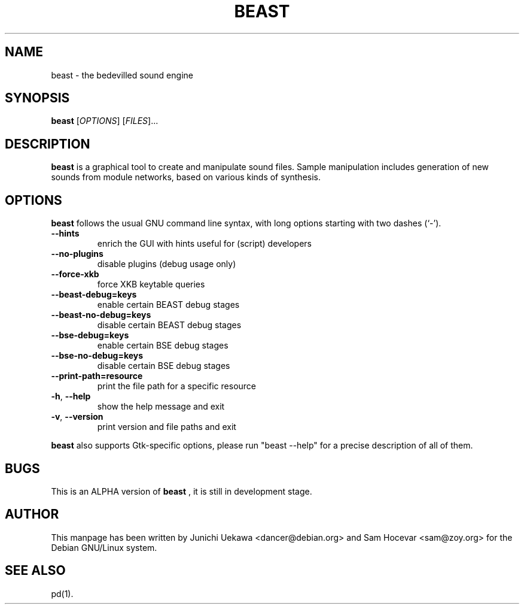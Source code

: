 .TH BEAST 1 "28 Feb 2001" "Debian GNU/Linux" "BEAST/BSE"
.SH NAME
beast \- the bedevilled sound engine
.SH SYNOPSIS
.B beast
.RI [ OPTIONS ]
.RI [ FILES ]...
.SH DESCRIPTION
.B beast
is a graphical tool to create and manipulate sound files. Sample manipulation
includes generation of new sounds from module networks, based on various kinds
of synthesis.

.SH OPTIONS
.B beast
follows the usual GNU command line syntax, with long
options starting with two dashes (`-').
.TP
\fB\-\-hints\fR
enrich the GUI with hints useful for (script) developers
.TP
\fB\-\-no-plugins\fR
disable plugins (debug usage only)
.TP
\fB\-\-force-xkb\fR
force XKB keytable queries
.TP
\fB\-\-beast-debug=keys\fR
enable certain BEAST debug stages
.TP
\fB\-\-beast-no-debug=keys\fR
disable certain BEAST debug stages
.TP
\fB\-\-bse-debug=keys\fR
enable certain BSE debug stages
.TP
\fB\-\-bse-no-debug=keys\fR
disable certain BSE debug stages
.TP
\fB\-\-print-path=resource\fR
print the file path for a specific resource
.TP
\fB\-h\fR, \fB\-\-help\fR
show the help message and exit
.TP
\fB\-v\fR, \fB\-\-version\fR
print version and file paths and exit
.PP
.B beast
also supports Gtk-specific options, please run "beast --help" for
a precise description of all of them.

.SH BUGS
This is an ALPHA version of
.B beast
, it is still in development stage.
.SH AUTHOR
This manpage has been written by Junichi Uekawa <dancer@debian.org> and
Sam Hocevar <sam@zoy.org> for the Debian GNU/Linux system.
.SH "SEE ALSO"
pd(1).

